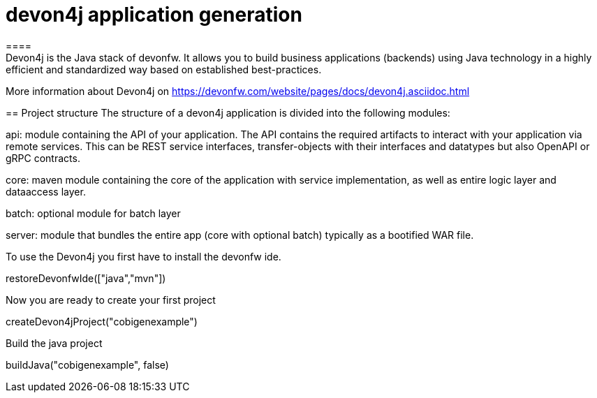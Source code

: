 = devon4j application generation
====
Devon4j is the Java stack of devonfw. It allows you to build business applications (backends) using Java technology in a highly efficient and standardized way based on established best-practices.

More information about Devon4j on https://devonfw.com/website/pages/docs/devon4j.asciidoc.html


====
== Project structure
The structure of a devon4j application is divided into the following modules:

api: module containing the API of your application. The API contains the required artifacts to interact with your application via remote services. This can be REST service interfaces, transfer-objects with their interfaces and datatypes but also OpenAPI or gRPC contracts.

core: maven module containing the core of the application with service implementation, as well as entire logic layer and dataaccess layer.

batch: optional module for batch layer

server: module that bundles the entire app (core with optional batch) typically as a bootified WAR file.

====

To use the Devon4j you first have to install the devonfw ide. 
[step]
--
restoreDevonfwIde(["java","mvn"])
--

Now you are ready to create your first project
[step]
--
createDevon4jProject("cobigenexample")
--

Build the java project
[step]
--
buildJava("cobigenexample", false)
--

